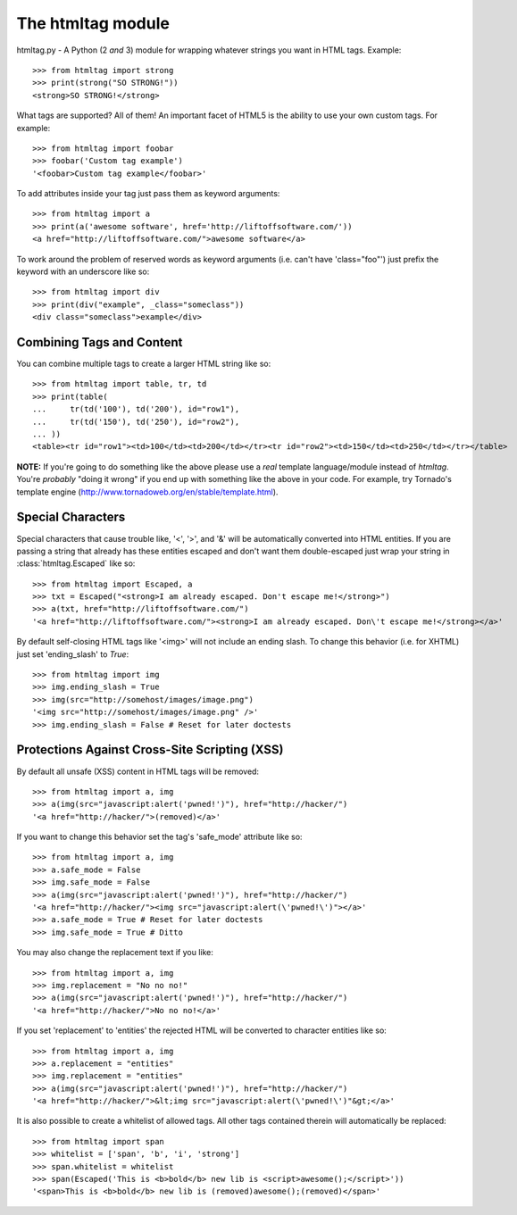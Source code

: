 The htmltag module
==================
htmltag.py - A Python (2 *and* 3) module for wrapping whatever strings you want
in HTML tags. Example::

    >>> from htmltag import strong
    >>> print(strong("SO STRONG!"))
    <strong>SO STRONG!</strong>

What tags are supported?  All of them!  An important facet of HTML5 is the
ability to use your own custom tags.  For example::

    >>> from htmltag import foobar
    >>> foobar('Custom tag example')
    '<foobar>Custom tag example</foobar>'

To add attributes inside your tag just pass them as keyword arguments::

    >>> from htmltag import a
    >>> print(a('awesome software', href='http://liftoffsoftware.com/'))
    <a href="http://liftoffsoftware.com/">awesome software</a>

To work around the problem of reserved words as keyword arguments (i.e. can't
have 'class="foo"') just prefix the keyword with an underscore like so::

    >>> from htmltag import div
    >>> print(div("example", _class="someclass"))
    <div class="someclass">example</div>

Combining Tags and Content
--------------------------
You can combine multiple tags to create a larger HTML string like so::

    >>> from htmltag import table, tr, td
    >>> print(table(
    ...     tr(td('100'), td('200'), id="row1"),
    ...     tr(td('150'), td('250'), id="row2"),
    ... ))
    <table><tr id="row1"><td>100</td><td>200</td></tr><tr id="row2"><td>150</td><td>250</td></tr></table>

**NOTE:** If you're going to do something like the above please use a *real* template language/module instead of `htmltag`.  You're *probably* "doing it wrong" if you end up with something like the above in your code.  For example, try Tornado's template engine (http://www.tornadoweb.org/en/stable/template.html).

Special Characters
------------------
Special characters that cause trouble like, '<', '>', and '&' will be
automatically converted into HTML entities.  If you are passing a string that
already has these entities escaped and don't want them double-escaped just wrap
your string in :class:`htmltag.Escaped` like so::

    >>> from htmltag import Escaped, a
    >>> txt = Escaped("<strong>I am already escaped. Don't escape me!</strong>")
    >>> a(txt, href="http://liftoffsoftware.com/")
    '<a href="http://liftoffsoftware.com/"><strong>I am already escaped. Don\'t escape me!</strong></a>'

By default self-closing HTML tags like '<img>' will not include an ending slash.
To change this behavior (i.e. for XHTML) just set 'ending_slash' to `True`::

    >>> from htmltag import img
    >>> img.ending_slash = True
    >>> img(src="http://somehost/images/image.png")
    '<img src="http://somehost/images/image.png" />'
    >>> img.ending_slash = False # Reset for later doctests

Protections Against Cross-Site Scripting (XSS)
----------------------------------------------
By default all unsafe (XSS) content in HTML tags will be removed::

    >>> from htmltag import a, img
    >>> a(img(src="javascript:alert('pwned!')"), href="http://hacker/")
    '<a href="http://hacker/">(removed)</a>'

If you want to change this behavior set the tag's 'safe_mode' attribute like
so::

    >>> from htmltag import a, img
    >>> a.safe_mode = False
    >>> img.safe_mode = False
    >>> a(img(src="javascript:alert('pwned!')"), href="http://hacker/")
    '<a href="http://hacker/"><img src="javascript:alert(\'pwned!\')"></a>'
    >>> a.safe_mode = True # Reset for later doctests
    >>> img.safe_mode = True # Ditto

You may also change the replacement text if you like::

    >>> from htmltag import a, img
    >>> img.replacement = "No no no!"
    >>> a(img(src="javascript:alert('pwned!')"), href="http://hacker/")
    '<a href="http://hacker/">No no no!</a>'

If you set 'replacement' to 'entities' the rejected HTML will be converted to
character entities like so::

    >>> from htmltag import a, img
    >>> a.replacement = "entities"
    >>> img.replacement = "entities"
    >>> a(img(src="javascript:alert('pwned!')"), href="http://hacker/")
    '<a href="http://hacker/">&lt;img src="javascript:alert(\'pwned!\')"&gt;</a>'

It is also possible to create a whitelist of allowed tags.  All other tags
contained therein will automatically be replaced::

    >>> from htmltag import span
    >>> whitelist = ['span', 'b', 'i', 'strong']
    >>> span.whitelist = whitelist
    >>> span(Escaped('This is <b>bold</b> new lib is <script>awesome();</script>'))
    '<span>This is <b>bold</b> new lib is (removed)awesome();(removed)</span>'
